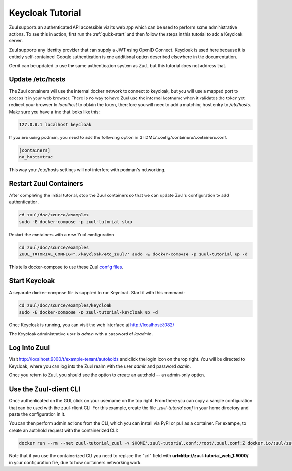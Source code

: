 Keycloak Tutorial
=================

Zuul supports an authenticated API accessible via its web app which
can be used to perform some administrative actions.  To see this in
action, first run the :ref:`quick-start` and then follow the steps in
this tutorial to add a Keycloak server.

Zuul supports any identity provider that can supply a JWT using OpenID
Connect.  Keycloak is used here because it is entirely self-contained.
Google authentication is one additional option described elsewhere in
the documentation.

Gerrit can be updated to use the same authentication system as Zuul,
but this tutorial does not address that.

Update /etc/hosts
-----------------

The Zuul containers will use the internal docker network to connect to
keycloak, but you will use a mapped port to access it in your web
browser.  There is no way to have Zuul use the internal hostname when
it validates the token yet redirect your browser to `localhost` to
obtain the token, therefore you will need to add a matching host entry
to `/etc/hosts`.  Make sure you have a line that looks like this:

.. code-block::

   127.0.0.1 localhost keycloak

If you are using podman, you need to add the following option in $HOME/.config/containers/containers.conf:

.. code-block::

   [containers]
   no_hosts=true

This way your /etc/hosts settings will not interfere with podman's networking.

Restart Zuul Containers
-----------------------

After completing the initial tutorial, stop the Zuul containers so
that we can update Zuul's configuration to add authentication.

.. code-block:: shell

   cd zuul/doc/source/examples
   sudo -E docker-compose -p zuul-tutorial stop

Restart the containers with a new Zuul configuration.

.. code-block:: shell

   cd zuul/doc/source/examples
   ZUUL_TUTORIAL_CONFIG="./keycloak/etc_zuul/" sudo -E docker-compose -p zuul-tutorial up -d

This tells docker-compose to use these Zuul `config files
<https://opendev.org/zuul/zuul/src/branch/master/doc/source/examples/keycloak>`_.

Start Keycloak
--------------

A separate docker-compose file is supplied to run Keycloak.  Start it
with this command:

.. code-block:: shell

   cd zuul/doc/source/examples/keycloak
   sudo -E docker-compose -p zuul-tutorial-keycloak up -d

Once Keycloak is running, you can visit the web interface at
http://localhost:8082/

The Keycloak administrative user is `admin` with a password of
`kcadmin`.

Log Into Zuul
-------------

Visit http://localhost:9000/t/example-tenant/autoholds and click the
login icon on the top right.  You will be directed to Keycloak, where
you can log into the Zuul realm with the user `admin` and password
`admin`.

Once you return to Zuul, you should see the option to create an
autohold -- an admin-only option.

Use the Zuul-client CLI
-----------------------

Once authenticated on the GUI, click on your username on the top right.
From there you can copy a sample configuration that can be used with the
zuul-client CLI. For this example, create the file `.zuul-tutorial.conf` in your
home directory and paste the configuration in it.

You can then perform admin actions from the CLI, which you can install via PyPI or pull as a container.
For example, to create an autohold request with the containerized CLI:

.. code-block:: shell

   docker run --rm --net zuul-tutorial_zuul -v $HOME/.zuul-tutorial.conf:/root/.zuul.conf:Z docker.io/zuul/zuul-client --use-config example-tenant autohold --project test1 --job tox-docs --reason testCLI

Note that if you use the containerized CLI you need to replace the "url" field with **url=http://zuul-tutorial_web_1:9000/**
in your configuration file, due to how containers networking work.